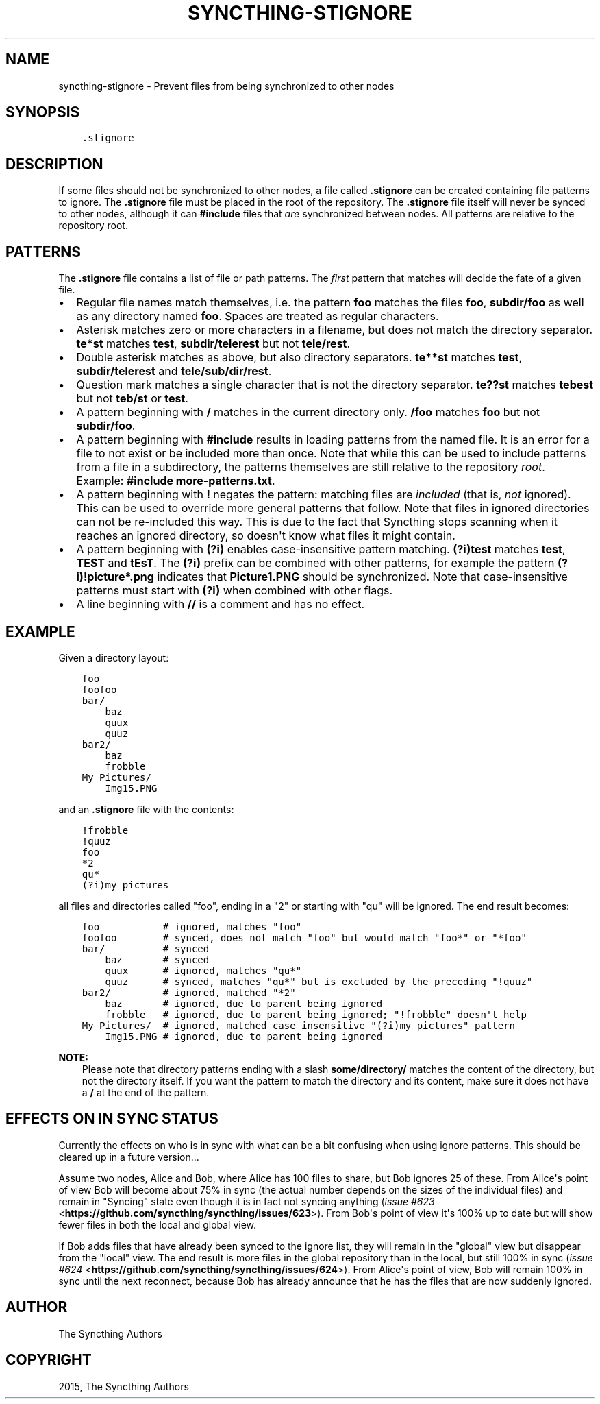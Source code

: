 .\" Man page generated from reStructuredText.
.
.TH "SYNCTHING-STIGNORE" "5" "August 09, 2015" "v0.11" "Syncthing"
.SH NAME
syncthing-stignore \- Prevent files from being synchronized to other nodes
.
.nr rst2man-indent-level 0
.
.de1 rstReportMargin
\\$1 \\n[an-margin]
level \\n[rst2man-indent-level]
level margin: \\n[rst2man-indent\\n[rst2man-indent-level]]
-
\\n[rst2man-indent0]
\\n[rst2man-indent1]
\\n[rst2man-indent2]
..
.de1 INDENT
.\" .rstReportMargin pre:
. RS \\$1
. nr rst2man-indent\\n[rst2man-indent-level] \\n[an-margin]
. nr rst2man-indent-level +1
.\" .rstReportMargin post:
..
.de UNINDENT
. RE
.\" indent \\n[an-margin]
.\" old: \\n[rst2man-indent\\n[rst2man-indent-level]]
.nr rst2man-indent-level -1
.\" new: \\n[rst2man-indent\\n[rst2man-indent-level]]
.in \\n[rst2man-indent\\n[rst2man-indent-level]]u
..
.SH SYNOPSIS
.INDENT 0.0
.INDENT 3.5
.sp
.nf
.ft C
\&.stignore
.ft P
.fi
.UNINDENT
.UNINDENT
.SH DESCRIPTION
.sp
If some files should not be synchronized to other nodes, a file called
\fB\&.stignore\fP can be created containing file patterns to ignore. The
\fB\&.stignore\fP file must be placed in the root of the repository. The
\fB\&.stignore\fP file itself will never be synced to other nodes, although it can
\fB#include\fP files that \fIare\fP synchronized between nodes. All patterns are
relative to the repository root.
.SH PATTERNS
.sp
The \fB\&.stignore\fP file contains a list of file or path patterns. The
\fIfirst\fP pattern that matches will decide the fate of a given file.
.INDENT 0.0
.IP \(bu 2
Regular file names match themselves, i.e. the pattern \fBfoo\fP matches
the files \fBfoo\fP, \fBsubdir/foo\fP as well as any directory named
\fBfoo\fP\&. Spaces are treated as regular characters.
.IP \(bu 2
Asterisk matches zero or more characters in a filename, but does not
match the directory separator. \fBte*st\fP matches \fBtest\fP,
\fBsubdir/telerest\fP but not \fBtele/rest\fP\&.
.IP \(bu 2
Double asterisk matches as above, but also directory separators.
\fBte**st\fP matches \fBtest\fP, \fBsubdir/telerest\fP and
\fBtele/sub/dir/rest\fP\&.
.IP \(bu 2
Question mark matches a single character that is not the directory
separator. \fBte??st\fP matches \fBtebest\fP but not \fBteb/st\fP or
\fBtest\fP\&.
.IP \(bu 2
A pattern beginning with \fB/\fP matches in the current directory only.
\fB/foo\fP matches \fBfoo\fP but not \fBsubdir/foo\fP\&.
.IP \(bu 2
A pattern beginning with \fB#include\fP results in loading patterns
from the named file. It is an error for a file to not exist or be
included more than once. Note that while this can be used to include
patterns from a file in a subdirectory, the patterns themselves are
still relative to the repository \fIroot\fP\&. Example:
\fB#include more\-patterns.txt\fP\&.
.IP \(bu 2
A pattern beginning with \fB!\fP negates the pattern: matching files
are \fIincluded\fP (that is, \fInot\fP ignored). This can be used to override
more general patterns that follow. Note that files in ignored
directories can not be re\-included this way. This is due to the fact
that Syncthing stops scanning when it reaches an ignored directory,
so doesn\(aqt know what files it might contain.
.IP \(bu 2
A pattern beginning with \fB(?i)\fP enables case\-insensitive pattern
matching. \fB(?i)test\fP matches \fBtest\fP, \fBTEST\fP and \fBtEsT\fP\&. The
\fB(?i)\fP prefix can be combined with other patterns, for example the
pattern \fB(?i)!picture*.png\fP indicates that \fBPicture1.PNG\fP should
be synchronized. Note that case\-insensitive patterns must start with
\fB(?i)\fP when combined with other flags.
.IP \(bu 2
A line beginning with \fB//\fP is a comment and has no effect.
.UNINDENT
.SH EXAMPLE
.sp
Given a directory layout:
.INDENT 0.0
.INDENT 3.5
.sp
.nf
.ft C
foo
foofoo
bar/
    baz
    quux
    quuz
bar2/
    baz
    frobble
My Pictures/
    Img15.PNG
.ft P
.fi
.UNINDENT
.UNINDENT
.sp
and an \fB\&.stignore\fP file with the contents:
.INDENT 0.0
.INDENT 3.5
.sp
.nf
.ft C
!frobble
!quuz
foo
*2
qu*
(?i)my pictures
.ft P
.fi
.UNINDENT
.UNINDENT
.sp
all files and directories called "foo", ending in a "2" or starting with
"qu" will be ignored. The end result becomes:
.INDENT 0.0
.INDENT 3.5
.sp
.nf
.ft C
foo           # ignored, matches "foo"
foofoo        # synced, does not match "foo" but would match "foo*" or "*foo"
bar/          # synced
    baz       # synced
    quux      # ignored, matches "qu*"
    quuz      # synced, matches "qu*" but is excluded by the preceding "!quuz"
bar2/         # ignored, matched "*2"
    baz       # ignored, due to parent being ignored
    frobble   # ignored, due to parent being ignored; "!frobble" doesn\(aqt help
My Pictures/  # ignored, matched case insensitive "(?i)my pictures" pattern
    Img15.PNG # ignored, due to parent being ignored
.ft P
.fi
.UNINDENT
.UNINDENT
.sp
\fBNOTE:\fP
.INDENT 0.0
.INDENT 3.5
Please note that directory patterns ending with a slash
\fBsome/directory/\fP matches the content of the directory, but not the
directory itself. If you want the pattern to match the directory and its
content, make sure it does not have a \fB/\fP at the end of the pattern.
.UNINDENT
.UNINDENT
.SH EFFECTS ON "IN SYNC" STATUS
.sp
Currently the effects on who is in sync with what can be a bit confusing
when using ignore patterns. This should be cleared up in a future
version...
.sp
Assume two nodes, Alice and Bob, where Alice has 100 files to share, but
Bob ignores 25 of these. From Alice\(aqs point of view Bob will become
about 75% in sync (the actual number depends on the sizes of the
individual files) and remain in "Syncing" state even though it is in
fact not syncing anything (\fI\%issue #623\fP <\fBhttps://github.com/syncthing/syncthing/issues/623\fP>). From
Bob\(aqs point of view it\(aqs 100% up to date but will show fewer files in
both the local and global view.
.sp
If Bob adds files that have already been synced to the ignore list, they
will remain in the "global" view but disappear from the "local" view.
The end result is more files in the global repository than in the local,
but still 100% in sync (\fI\%issue #624\fP <\fBhttps://github.com/syncthing/syncthing/issues/624\fP>). From
Alice\(aqs point of view, Bob will remain 100% in sync until the next
reconnect, because Bob has already announce that he has the files that
are now suddenly ignored.
.SH AUTHOR
The Syncthing Authors
.SH COPYRIGHT
2015, The Syncthing Authors
.\" Generated by docutils manpage writer.
.
